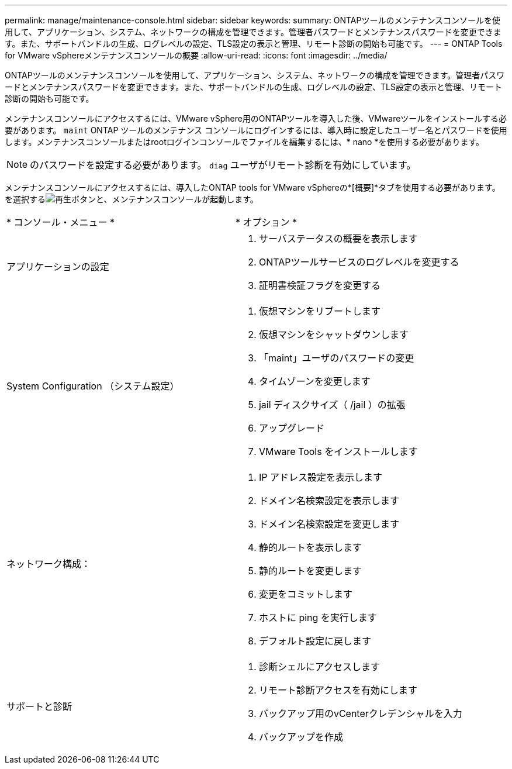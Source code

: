 ---
permalink: manage/maintenance-console.html 
sidebar: sidebar 
keywords:  
summary: ONTAPツールのメンテナンスコンソールを使用して、アプリケーション、システム、ネットワークの構成を管理できます。管理者パスワードとメンテナンスパスワードを変更できます。また、サポートバンドルの生成、ログレベルの設定、TLS設定の表示と管理、リモート診断の開始も可能です。 
---
= ONTAP Tools for VMware vSphereメンテナンスコンソールの概要
:allow-uri-read: 
:icons: font
:imagesdir: ../media/


[role="lead"]
ONTAPツールのメンテナンスコンソールを使用して、アプリケーション、システム、ネットワークの構成を管理できます。管理者パスワードとメンテナンスパスワードを変更できます。また、サポートバンドルの生成、ログレベルの設定、TLS設定の表示と管理、リモート診断の開始も可能です。

メンテナンスコンソールにアクセスするには、VMware vSphere用のONTAPツールを導入した後、VMwareツールをインストールする必要があります。  `maint` ONTAP ツールのメンテナンス コンソールにログインするには、導入時に設定したユーザー名とパスワードを使用します。メンテナンスコンソールまたはrootログインコンソールでファイルを編集するには、* nano *を使用する必要があります。


NOTE: のパスワードを設定する必要があります。 `diag` ユーザがリモート診断を有効にしています。

メンテナンスコンソールにアクセスするには、導入したONTAP tools for VMware vSphereの*[概要]*タブを使用する必要があります。を選択するimage:../media/launch-maintenance-console.gif["再生ボタン"]と、メンテナンスコンソールが起動します。

|===


| * コンソール・メニュー * | * オプション * 


 a| 
アプリケーションの設定
 a| 
. サーバステータスの概要を表示します
. ONTAPツールサービスのログレベルを変更する
. 証明書検証フラグを変更する




 a| 
System Configuration （システム設定）
 a| 
. 仮想マシンをリブートします
. 仮想マシンをシャットダウンします
. 「maint」ユーザのパスワードの変更
. タイムゾーンを変更します
. jail ディスクサイズ（ /jail ）の拡張
. アップグレード
. VMware Tools をインストールします




 a| 
ネットワーク構成：
 a| 
. IP アドレス設定を表示します
. ドメイン名検索設定を表示します
. ドメイン名検索設定を変更します
. 静的ルートを表示します
. 静的ルートを変更します
. 変更をコミットします
. ホストに ping を実行します
. デフォルト設定に戻します




 a| 
サポートと診断
 a| 
. 診断シェルにアクセスします
. リモート診断アクセスを有効にします
. バックアップ用のvCenterクレデンシャルを入力
. バックアップを作成


|===